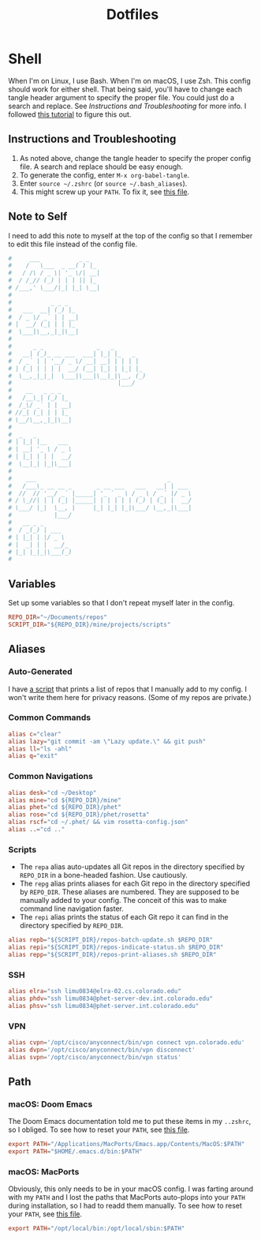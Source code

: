 #+STARTUP: overview
#+TITLE: Dotfiles

* Shell
When I'm on Linux, I use Bash. When I'm on macOS, I use Zsh. This config should
work for either shell. That being said, you'll have to change each tangle header
argument to specify the proper file. You could just do a search and replace. See
[[* Instructions and Troubleshooting][Instructions and Troubleshooting]] for more info. I followed [[https://web.archive.org/web/20190924102437/https://expoundite.net/guides/dotfile-management][this tutorial]] to
figure this out.
** Instructions and Troubleshooting
 1. As noted above, change the tangle header to specify the proper config file.
    A search and replace should be easy enough.
 2. To generate the config, enter =M-x org-babel-tangle=.
 3. Enter =source ~/.zshrc= (or =source ~/.bash_aliases=).
 4. This might screw up your =PATH=. To fix it, see [[file:../../exocortex/reference/cheat-sheets/shell.org::* Reset Path][this file]].
** Note to Self
I need to add this note to myself at the top of the config so that I remember to
edit this file instead of the config file.
#+BEGIN_SRC conf :tangle ~/.zshrc
#     ___           _ _
#    /   \___  _ __( ) |_
#   / /\ / _ \| '_ \/| __|
#  / /_// (_) | | | || |_
# /___,' \___/|_| |_| \__|
#
#           _ _ _
#   ___  __| (_) |_
#  / _ \/ _` | | __|
# |  __/ (_| | | |_
#  \___|\__,_|_|\__|
#
#      _ _               _   _
#   __| (_)_ __ ___  ___| |_| |_   _
#  / _` | | '__/ _ \/ __| __| | | | |
# | (_| | | | |  __/ (__| |_| | |_| |_
#  \__,_|_|_|  \___|\___|\__|_|\__, (_)
#                              |___/
#    __   _ _ _
#   /__\_| (_) |_
#  /_\/ _` | | __|
# //_| (_| | | |_
# \__/\__,_|_|\__|
#
#  _   _
# | |_| |__   ___
# | __| '_ \ / _ \
# | |_| | | |  __/
#  \__|_| |_|\___|
#
#    ___                                     _
#   /___\_ __ __ _       _ __ ___   ___   __| | ___
#  //  // '__/ _` |_____| '_ ` _ \ / _ \ / _` |/ _ \
# / \_//| | | (_| |_____| | | | | | (_) | (_| |  __/
# \___/ |_|  \__, |     |_| |_| |_|\___/ \__,_|\___|
#            |___/
#   __ _ _
#  / _(_) | ___
# | |_| | |/ _ \
# |  _| | |  __/_
# |_| |_|_|\___(_)
#
#+END_SRC
** Variables
Set up some variables so that I don't repeat myself later in the config.
#+BEGIN_SRC conf :tangle ~/.zshrc
REPO_DIR="~/Documents/repos"
SCRIPT_DIR="${REPO_DIR}/mine/projects/scripts"
#+END_SRC
** Aliases
*** Auto-Generated
I have [[file:../../projects/scripts/repos-print-aliases.sh][a script]] that prints a list of repos that I manually add to my config. I
won't write them here for privacy reasons. (Some of my repos are private.)
*** Common Commands
#+BEGIN_SRC conf :tangle ~/.zshrc
alias c="clear"
alias lazy="git commit -am \"Lazy update.\" && git push"
alias ll="ls -ahl"
alias q="exit"
#+END_SRC
*** Common Navigations
#+BEGIN_SRC conf :tangle ~/.zshrc
alias desk="cd ~/Desktop"
alias mine="cd ${REPO_DIR}/mine"
alias phet="cd ${REPO_DIR}/phet"
alias rose="cd ${REPO_DIR}/phet/rosetta"
alias rscf="cd ~/.phet/ && vim rosetta-config.json"
alias ..="cd .."
#+END_SRC
*** Scripts
+ The =repa= alias auto-updates all Git repos in the directory specified by
  =REPO_DIR= in a bone-headed fashion. Use cautiously.
+ The =repg= alias prints aliases for each Git repo in the directory specified
  by =REPO_DIR=. These aliases are numbered. They are supposed to be manually
  added to your config. The conceit of this was to make command line navigation
  faster.
+ The =repi= alias prints the status of each Git repo it can find in the
  directory specified by =REPO_DIR=.
#+BEGIN_SRC conf :tangle ~/.zshrc
alias repb="${SCRIPT_DIR}/repos-batch-update.sh $REPO_DIR"
alias repi="${SCRIPT_DIR}/repos-indicate-status.sh $REPO_DIR"
alias repp="${SCRIPT_DIR}/repos-print-aliases.sh $REPO_DIR"
#+END_SRC
*** SSH
#+BEGIN_SRC conf :tangle ~/.zshrc
alias elra="ssh limu0834@elra-02.cs.colorado.edu"
alias phdv="ssh limu0834@phet-server-dev.int.colorado.edu"
alias phsv="ssh limu0834@phet-server.int.colorado.edu"
#+END_SRC
*** VPN
#+BEGIN_SRC conf :tangle ~/.zshrc
alias cvpn='/opt/cisco/anyconnect/bin/vpn connect vpn.colorado.edu'
alias dvpn='/opt/cisco/anyconnect/bin/vpn disconnect'
alias svpn='/opt/cisco/anyconnect/bin/vpn status'
#+END_SRC
** Path
*** macOS: Doom Emacs
The Doom Emacs documentation told me to put these items in my =..zshrc=, so I
obliged. To see how to reset your =PATH=, see [[file:../../exocortex/reference/cheat-sheets/shell.org::* Reset Path][this file]].
#+BEGIN_SRC conf :tangle ~/.zshrc
export PATH="/Applications/MacPorts/Emacs.app/Contents/MacOS:$PATH"
export PATH="$HOME/.emacs.d/bin:$PATH"
#+END_SRC
*** macOS: MacPorts
Obviously, this only needs to be in your macOS config. I was farting around with
my =PATH= and I lost the paths that MacPorts auto-plops into your =PATH= during
installation, so I had to readd them manually. To see how to reset your =PATH=,
see [[file:../../exocortex/reference/cheat-sheets/shell.org::* Reset Path][this file]].
#+BEGIN_SRC conf :tangle ~/.zshrc
export PATH="/opt/local/bin:/opt/local/sbin:$PATH"
#+END_SRC
